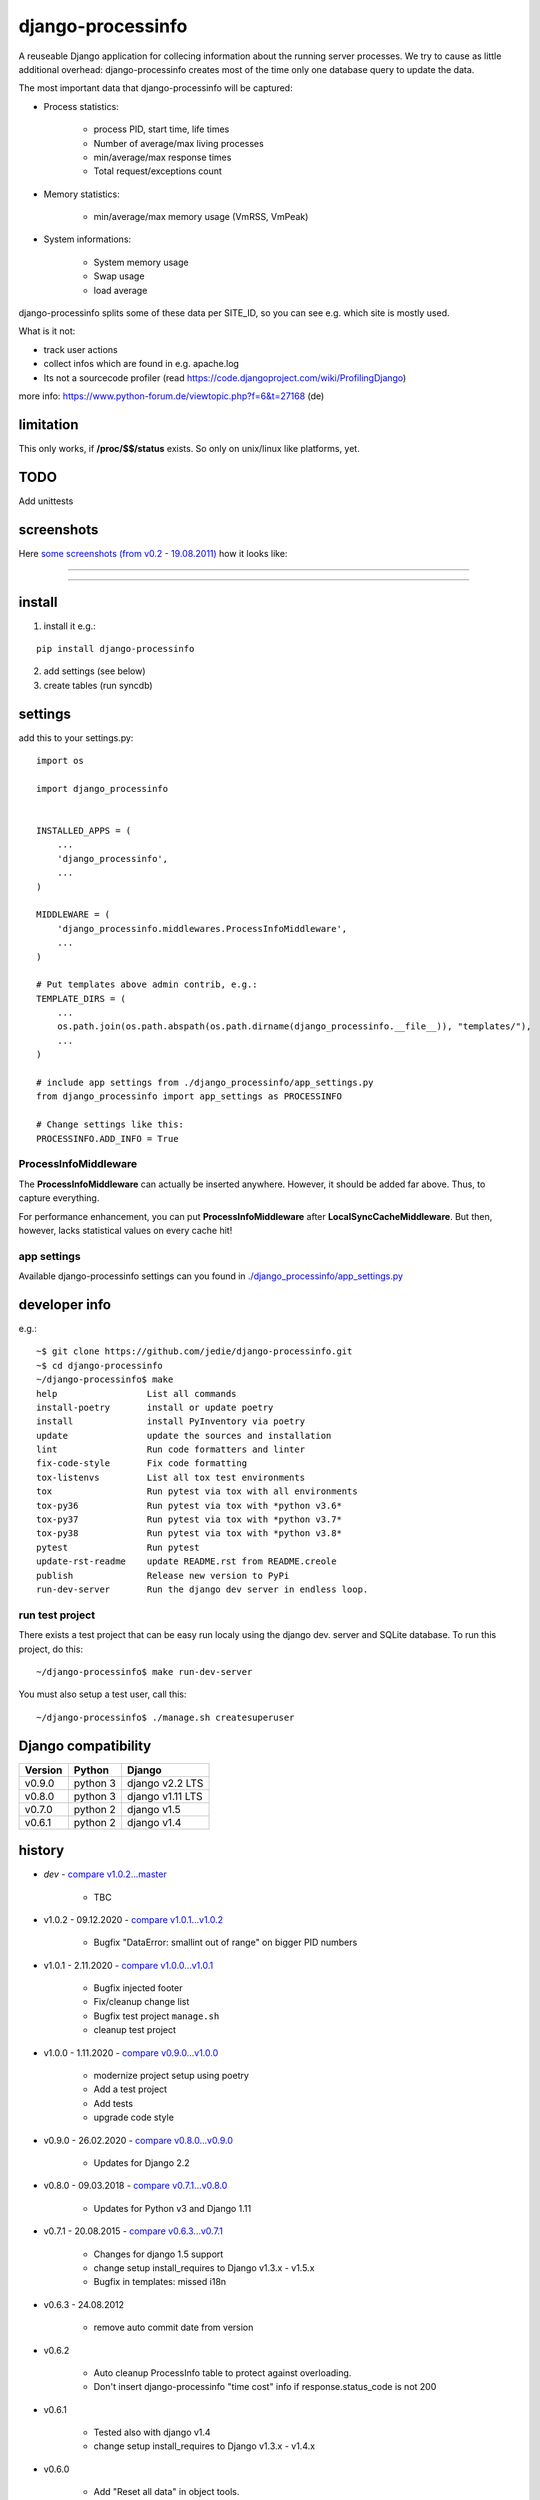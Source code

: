 ==================
django-processinfo
==================

A reuseable Django application for collecing information about the running server processes.
We try to cause as little additional overhead: django-processinfo creates most of the time only one database query to update the data.

The most important data that django-processinfo will be captured:

* Process statistics:

    * process PID, start time, life times

    * Number of average/max living processes

    * min/average/max response times

    * Total request/exceptions count

* Memory statistics:

    * min/average/max memory usage (VmRSS, VmPeak)

* System informations:

    * System memory usage

    * Swap usage

    * load average

django-processinfo splits some of these data per SITE_ID, so you can see e.g. which site is mostly used.

What is it not:

* track user actions

* collect infos which are found in e.g. apache.log

* Its not a sourcecode profiler (read `https://code.djangoproject.com/wiki/ProfilingDjango <https://code.djangoproject.com/wiki/ProfilingDjango>`_)

more info: `https://www.python-forum.de/viewtopic.php?f=6&t=27168 <https://www.python-forum.de/viewtopic.php?f=6&t=27168>`_ (de)

----------
limitation
----------

This only works, if **/proc/$$/status** exists. So only on unix/linux like platforms, yet.

----
TODO
----

Add unittests

-----------
screenshots
-----------

Here `some screenshots (from v0.2 - 19.08.2011) <https://github.com/jedie/jedie.github.io/tree/master/screenshots/django-processinfo>`_ how it looks like:

----

|Screenshot 1|

.. |Screenshot 1| image:: https://raw.githubusercontent.com/jedie/jedie.github.io/master/screenshots/django-processinfo/20110819_django-processinfo-1.png

----

|Screenshot 2|

.. |Screenshot 2| image:: https://raw.githubusercontent.com/jedie/jedie.github.io/master/screenshots/django-processinfo/20110819_django-processinfo-2.png

-------
install
-------

1. install it e.g.:

::

    pip install django-processinfo

2. add settings (see below)

3. create tables (run syncdb)

--------
settings
--------

add this to your settings.py:

::

    import os
    
    import django_processinfo
    
    
    INSTALLED_APPS = (
    	...
    	'django_processinfo',
    	...
    )
    
    MIDDLEWARE = (
        'django_processinfo.middlewares.ProcessInfoMiddleware',
        ...
    )
    
    # Put templates above admin contrib, e.g.:
    TEMPLATE_DIRS = (
    	...
        os.path.join(os.path.abspath(os.path.dirname(django_processinfo.__file__)), "templates/"),
        ...
    )
    
    # include app settings from ./django_processinfo/app_settings.py
    from django_processinfo import app_settings as PROCESSINFO
    
    # Change settings like this:
    PROCESSINFO.ADD_INFO = True

ProcessInfoMiddleware
=====================

The **ProcessInfoMiddleware** can actually be inserted anywhere.
However, it should be added far above. Thus, to capture everything.

For performance enhancement, you can put **ProcessInfoMiddleware** after **LocalSyncCacheMiddleware**.
But then, however, lacks statistical values on every cache hit!

app settings
============

Available django-processinfo settings can you found in `./django_processinfo/app_settings.py <https://github.com/jedie/django-processinfo/blob/master/django_processinfo/app_settings.py>`_

--------------
developer info
--------------

e.g.:

::

    ~$ git clone https://github.com/jedie/django-processinfo.git
    ~$ cd django-processinfo
    ~/django-processinfo$ make
    help                 List all commands
    install-poetry       install or update poetry
    install              install PyInventory via poetry
    update               update the sources and installation
    lint                 Run code formatters and linter
    fix-code-style       Fix code formatting
    tox-listenvs         List all tox test environments
    tox                  Run pytest via tox with all environments
    tox-py36             Run pytest via tox with *python v3.6*
    tox-py37             Run pytest via tox with *python v3.7*
    tox-py38             Run pytest via tox with *python v3.8*
    pytest               Run pytest
    update-rst-readme    update README.rst from README.creole
    publish              Release new version to PyPi
    run-dev-server       Run the django dev server in endless loop.

run test project
================

There exists a test project that can be easy run localy using the django dev. server and SQLite database.
To run this project, do this:

::

    ~/django-processinfo$ make run-dev-server

You must also setup a test user, call this:

::

    ~/django-processinfo$ ./manage.sh createsuperuser

--------------------
Django compatibility
--------------------

+---------+----------+------------------+
| Version | Python   | Django           |
+=========+==========+==================+
| v0.9.0  | python 3 | django v2.2 LTS  |
+---------+----------+------------------+
| v0.8.0  | python 3 | django v1.11 LTS |
+---------+----------+------------------+
| v0.7.0  | python 2 | django v1.5      |
+---------+----------+------------------+
| v0.6.1  | python 2 | django v1.4      |
+---------+----------+------------------+

-------
history
-------

* *dev* - `compare v1.0.2...master <https://github.com/jedie/django-processinfo/compare/v1.0.2...master>`_ 

    * TBC

* v1.0.2 - 09.12.2020 - `compare v1.0.1...v1.0.2 <https://github.com/jedie/django-processinfo/compare/v1.0.1...v1.0.2>`_ 

    * Bugfix "DataError: smallint out of range" on bigger PID numbers

* v1.0.1 - 2.11.2020 - `compare v1.0.0...v1.0.1 <https://github.com/jedie/django-processinfo/compare/v1.0.0...v1.0.1>`_ 

    * Bugfix injected footer

    * Fix/cleanup change list

    * Bugfix test project ``manage.sh``

    * cleanup test project

* v1.0.0 - 1.11.2020 - `compare v0.9.0...v1.0.0 <https://github.com/jedie/django-processinfo/compare/v0.9.0...v1.0.0>`_ 

    * modernize project setup using poetry

    * Add a test project

    * Add tests

    * upgrade code style

* v0.9.0 - 26.02.2020 - `compare v0.8.0...v0.9.0 <https://github.com/jedie/django-processinfo/compare/v0.8.0...v0.9.0>`_ 

    * Updates for Django 2.2

* v0.8.0 - 09.03.2018 - `compare v0.7.1...v0.8.0 <https://github.com/jedie/django-processinfo/compare/v0.7.1...v0.8.0>`_ 

    * Updates for Python v3 and Django 1.11

* v0.7.1 - 20.08.2015 - `compare v0.6.3...v0.7.1 <https://github.com/jedie/django-processinfo/compare/v0.6.3...v0.7.1>`_ 

    * Changes for django 1.5 support

    * change setup install_requires to Django v1.3.x - v1.5.x

    * Bugfix in templates: missed i18n

* v0.6.3 - 24.08.2012

    * remove auto commit date from version

* v0.6.2

    * Auto cleanup ProcessInfo table to protect against overloading.

    * Don't insert django-processinfo "time cost" info if response.status_code is not 200

* v0.6.1

    * Tested also with django v1.4

    * change setup install_requires to Django v1.3.x - v1.4.x

* v0.6.0

    * Add "Reset all data" in object tools.

    * Make "Remove dead PIDs" and "Reset all data" available on both admin pages.

* v0.5.2

    * `Bugfix if no SWAP used. <https://github.com/jedie/django-processinfo/issues/4>`_

* v0.5.1

    * Add "Remove dead PIDs" as admin view in "Process statistics" object tools (top, right, grey links)

* v0.5.0

    * Model changes: Please recreate tables, e.g.: ``./manage.py reset django_processinfo`` 

    * New: Display some static system informations (uname, domain name, ip adress, python version, sys.prefix)

    * New: current living processes (also per site)

    * display sum of user/system mode time

* v0.4.1

    * Bugfix for UnicodeEncodeError in setup: Use new solution, see: `https://code.google.com/p/python-creole/wiki/UseInSetup <https://code.google.com/p/python-creole/wiki/UseInSetup>`_

* v0.4

    * Bugfix with "Total created processes"

    * Display "Process lifetime"

* v0.3.0

    * Display some system information from /proc/meminfo and 'load average'

    * Many Bugfixes

* v0.2.0

    * Many things changes! Recreate tables, e.g: ``./manage.py reset django_processinfo`` 

* v0.1.0

    * first Version

--------
Donation
--------

* `paypal.me/JensDiemer <https://www.paypal.me/JensDiemer>`_

* `Flattr This! <https://flattr.com/submit/auto?uid=jedie&url=https%3A%2F%2Fgithub.com%2Fjedie%2Fdjango-reversion-compare%2F>`_

* Send `Bitcoins <http://www.bitcoin.org/>`_ to `1823RZ5Md1Q2X5aSXRC5LRPcYdveCiVX6F <https://blockexplorer.com/address/1823RZ5Md1Q2X5aSXRC5LRPcYdveCiVX6F>`_

-----
links
-----

+--------+---------------------------------------------------+
| GitHub | `https://github.com/jedie/django-processinfo`_    |
+--------+---------------------------------------------------+
| PyPi   | `http://pypi.python.org/pypi/django-processinfo`_ |
+--------+---------------------------------------------------+

.. _https://github.com/jedie/django-processinfo: https://github.com/jedie/django-processinfo
.. _http://pypi.python.org/pypi/django-processinfo: http://pypi.python.org/pypi/django-processinfo

contact
=======

Come into the conversation, besides the github communication features:

+---------+--------------------------------------------------------+
| Forum   | `http://www.pylucid.org/en/forum/10/`_                 |
+---------+--------------------------------------------------------+
| IRC     | #pylucid on freenode.net (Yes, the PyLucid channel...) |
+---------+--------------------------------------------------------+
| webchat | `http://webchat.freenode.net/?channels=pylucid`_       |
+---------+--------------------------------------------------------+

.. _http://www.pylucid.org/en/forum/10/: http://www.pylucid.org/en/forum/10/
.. _http://webchat.freenode.net/?channels=pylucid: http://webchat.freenode.net/?channels=pylucid

------------

``Note: this file is generated from README.creole 2020-12-09 13:12:02 with "python-creole"``